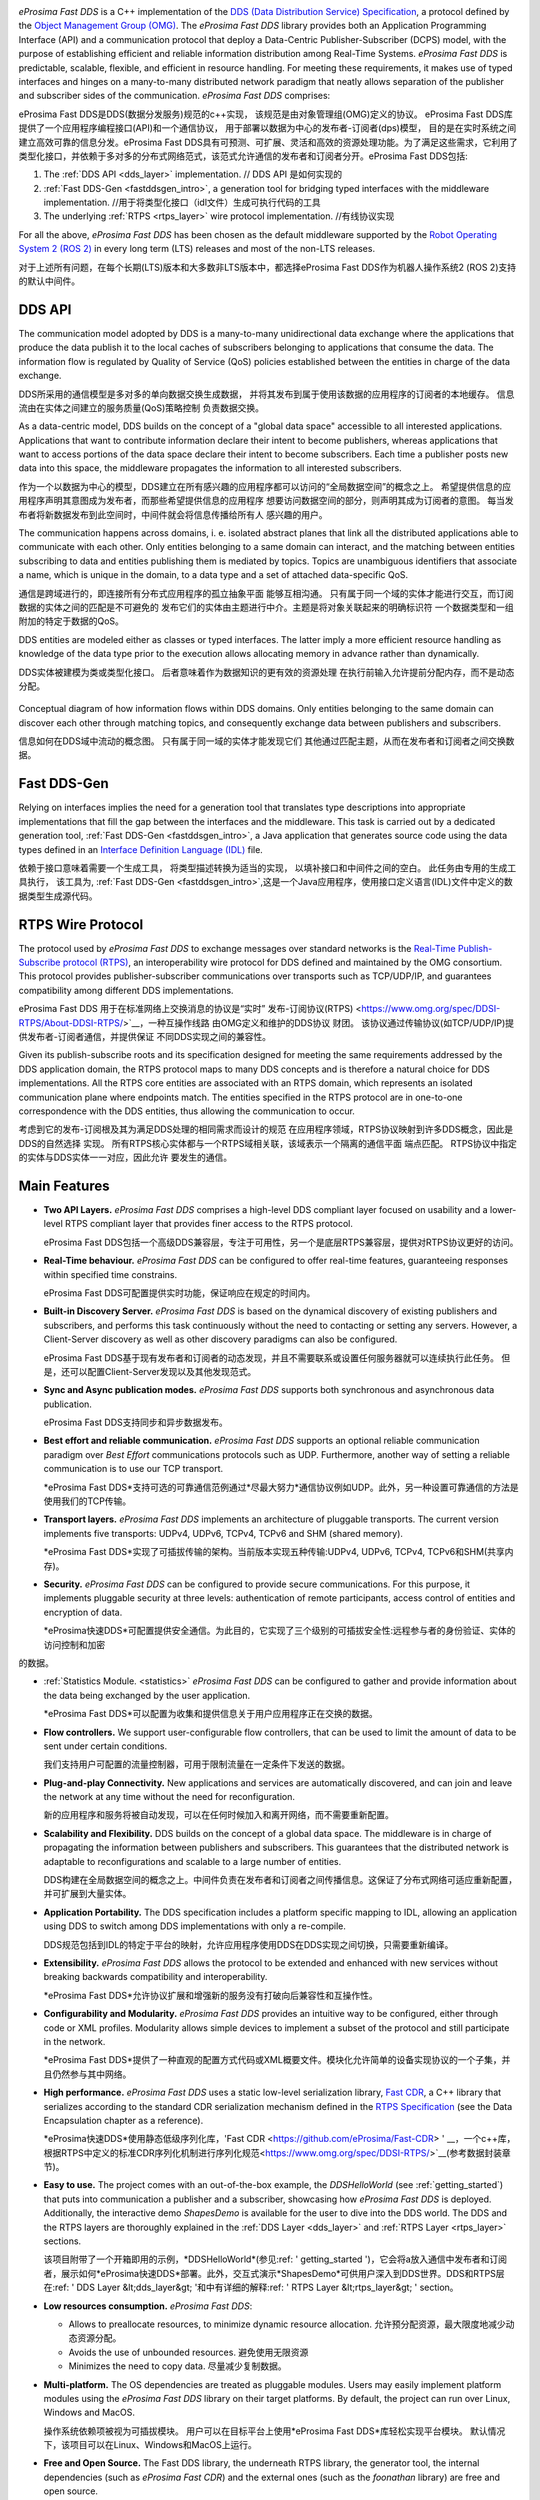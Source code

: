.. raw:: html

  <h1>
    eProsima Fast DDS Documentation
  </h1>

.. image:: /01-figures/logo.png
  :height: 100px
  :width: 100px
  :align: left
  :alt: eProsima
  :target: http://www.eprosima.com/

*eProsima Fast DDS* is a C++ implementation of the
`DDS (Data Distribution Service) Specification <https://www.omg.org/spec/DDS/About-DDS/>`__, a protocol
defined by the `Object Management Group (OMG) <https://www.omg.org/>`__.
The *eProsima Fast DDS* library provides both an Application Programming Interface (API) and a communication protocol
that deploy
a Data-Centric Publisher-Subscriber (DCPS) model, with the purpose of establishing efficient and reliable
information distribution among Real-Time Systems.
*eProsima Fast DDS* is predictable, scalable, flexible, and efficient in resource handling.
For meeting these requirements, it makes use of typed interfaces and hinges on a many-to-many
distributed network paradigm that neatly allows separation of the publisher and subscriber sides of the communication.
*eProsima Fast DDS* comprises:

eProsima Fast DDS是DDS(数据分发服务)规范的c++实现，
该规范是由对象管理组(OMG)定义的协议。
eProsima Fast DDS库提供了一个应用程序编程接口(API)和一个通信协议，
用于部署以数据为中心的发布者-订阅者(dps)模型，
目的是在实时系统之间建立高效可靠的信息分发。eProsima Fast DDS具有可预测、可扩展、灵活和高效的资源处理功能。为了满足这些需求，它利用了类型化接口，并依赖于多对多的分布式网络范式，该范式允许通信的发布者和订阅者分开。eProsima Fast DDS包括:

#.  The :ref:`DDS API <dds_layer>` implementation. // DDS API 是如何实现的
#.  :ref:`Fast DDS-Gen <fastddsgen_intro>`, a generation tool for bridging typed interfaces with the middleware
    implementation. //用于将类型化接口（idl文件）生成可执行代码的工具
#.  The underlying :ref:`RTPS <rtps_layer>` wire protocol implementation. //有线协议实现


For all the above, *eProsima Fast DDS* has been chosen as the default middleware supported by the
`Robot Operating System 2 (ROS 2) <https://index.ros.org/doc/ros2/>`__ in every long term (LTS) releases and most of the
non-LTS releases.

对于上述所有问题，在每个长期(LTS)版本和大多数非LTS版本中，都选择eProsima Fast DDS作为机器人操作系统2 (ROS 2)支持的默认中间件。

DDS API
^^^^^^^

The communication model adopted by DDS is a many-to-many unidirectional data exchange where the applications that
produce the data publish it to the local caches of subscribers belonging to applications that consume the data.
The information flow is regulated by Quality of Service (QoS) policies established between the entities in
charge of the data exchange.

DDS所采用的通信模型是多对多的单向数据交换生成数据，
并将其发布到属于使用该数据的应用程序的订阅者的本地缓存。
信息流由在实体之间建立的服务质量(QoS)策略控制
负责数据交换。

As a data-centric model, DDS builds on the concept of a "global data space" accessible to all interested applications.
Applications that want to contribute information declare their intent to become publishers, whereas applications that
want to access portions of the data space declare their intent to become subscribers.
Each time a publisher posts new data into this space, the middleware propagates the information to all
interested subscribers.

作为一个以数据为中心的模型，DDS建立在所有感兴趣的应用程序都可以访问的“全局数据空间”的概念之上。
希望提供信息的应用程序声明其意图成为发布者，而那些希望提供信息的应用程序
想要访问数据空间的部分，则声明其成为订阅者的意图。
每当发布者将新数据发布到此空间时，中间件就会将信息传播给所有人
感兴趣的用户。

The communication happens across domains, i. e. isolated abstract planes that link all the distributed applications
able to communicate with each other.
Only entities belonging to a same domain can interact, and the matching between entities subscribing to data and
entities publishing them is mediated by topics. Topics are unambiguous identifiers that associate a
name, which is unique in the domain, to a data type and a set of attached data-specific QoS.

通信是跨域进行的，即连接所有分布式应用程序的孤立抽象平面
能够互相沟通。
只有属于同一个域的实体才能进行交互，而订阅数据的实体之间的匹配是不可避免的
发布它们的实体由主题进行中介。主题是将对象关联起来的明确标识符
一个数据类型和一组附加的特定于数据的QoS。

DDS entities are modeled either as classes or typed interfaces.
The latter imply a more efficient resource handling as knowledge of the data
type prior to the execution allows allocating memory in advance rather than dynamically.

DDS实体被建模为类或类型化接口。
后者意味着作为数据知识的更有效的资源处理
在执行前输入允许提前分配内存，而不是动态分配。

.. figure:: /01-figures/DDS_concept.svg
    :align: center

    Conceptual diagram of how information flows within DDS domains.
    Only entities belonging to the same domain can discover each
    other through matching topics, and consequently exchange data between publishers and subscribers.
    
    信息如何在DDS域中流动的概念图。
    只有属于同一域的实体才能发现它们
    其他通过匹配主题，从而在发布者和订阅者之间交换数据。

Fast DDS-Gen
^^^^^^^^^^^^

Relying on interfaces implies the need for a generation tool that translates type descriptions into appropriate
implementations that fill the gap between the interfaces and the middleware.
This task is carried out by a dedicated generation tool, :ref:`Fast DDS-Gen <fastddsgen_intro>`, a Java application
that generates source code using the data types defined in an
`Interface Definition Language (IDL) <https://www.omg.org/spec/IDL/About-IDL/>`__ file.

依赖于接口意味着需要一个生成工具，
将类型描述转换为适当的实现，
以填补接口和中间件之间的空白。
此任务由专用的生成工具执行，
该工具为, :ref:`Fast DDS-Gen <fastddsgen_intro>`,这是一个Java应用程序，使用接口定义语言(IDL)文件中定义的数据类型生成源代码。

RTPS Wire Protocol
^^^^^^^^^^^^^^^^^^

The protocol used by *eProsima Fast DDS* to exchange messages over standard networks is the `Real-Time
Publish-Subscribe protocol (RTPS) <https://www.omg.org/spec/DDSI-RTPS/About-DDSI-RTPS/>`__, an interoperability wire
protocol for DDS defined and maintained by the OMG
consortium.
This protocol provides publisher-subscriber communications over transports such as TCP/UDP/IP, and guarantees
compatibility among different DDS implementations.

eProsima Fast DDS 用于在标准网络上交换消息的协议是“实时”
发布-订阅协议(RTPS) <https://www.omg.org/spec/DDSI-RTPS/About-DDSI-RTPS/>`__，一种互操作线路
由OMG定义和维护的DDS协议
财团。
该协议通过传输协议(如TCP/UDP/IP)提供发布者-订阅者通信，并提供保证
不同DDS实现之间的兼容性。

Given its publish-subscribe roots and its specification designed for meeting the same requirements addressed by the DDS
application domain, the RTPS protocol maps to many DDS concepts and is therefore a natural choice for DDS
implementations.
All the RTPS core entities are associated with an RTPS domain, which represents an isolated communication plane where
endpoints match.
The entities specified in the RTPS protocol are in one-to-one correspondence with the DDS entities, thus allowing
the communication to occur.

考虑到它的发布-订阅根及其为满足DDS处理的相同需求而设计的规范
在应用程序领域，RTPS协议映射到许多DDS概念，因此是DDS的自然选择
实现。
所有RTPS核心实体都与一个RTPS域相关联，该域表示一个隔离的通信平面
端点匹配。
RTPS协议中指定的实体与DDS实体一一对应，因此允许
要发生的通信。

Main Features
^^^^^^^^^^^^^

* **Two API Layers.** *eProsima Fast DDS* comprises a high-level DDS compliant layer focused on usability and a
  lower-level RTPS compliant layer that provides finer access to the RTPS protocol.
  
  eProsima Fast DDS包括一个高级DDS兼容层，专注于可用性，另一个是底层RTPS兼容层，提供对RTPS协议更好的访问。

* **Real-Time behaviour.** *eProsima Fast DDS* can be configured to offer real-time features, guaranteeing responses
  within specified time constrains.

  eProsima Fast DDS可配置提供实时功能，保证响应在规定的时间内。

* **Built-in Discovery Server.** *eProsima Fast DDS* is based on the dynamical discovery of existing publishers and
  subscribers, and performs this task continuously without the need to contacting or setting any servers.
  However, a Client-Server discovery as well as other discovery paradigms can also be configured.

  eProsima Fast DDS基于现有发布者和订阅者的动态发现，并且不需要联系或设置任何服务器就可以连续执行此任务。
  但是，还可以配置Client-Server发现以及其他发现范式。


* **Sync and Async publication modes.** *eProsima Fast DDS* supports both synchronous and asynchronous data publication.
  
  eProsima Fast DDS支持同步和异步数据发布。

* **Best effort and reliable communication.** *eProsima Fast DDS* supports an optional reliable communication paradigm
  over *Best Effort* communications protocols
  such as UDP. Furthermore, another way of setting a reliable communication is to use our TCP transport.

  *eProsima Fast DDS*支持可选的可靠通信范例通过*尽最大努力*通信协议例如UDP。此外，另一种设置可靠通信的方法是使用我们的TCP传输。

* **Transport layers.** *eProsima Fast DDS* implements an architecture of pluggable transports. The current version
  implements five transports: UDPv4, UDPv6, TCPv4, TCPv6 and SHM (shared memory).

  *eProsima Fast DDS*实现了可插拔传输的架构。当前版本实现五种传输:UDPv4, UDPv6, TCPv4, TCPv6和SHM(共享内存)。

* **Security.** *eProsima Fast DDS* can be configured to provide secure communications. For this purpose, it implements
  pluggable security at three levels: authentication of remote participants, access control of entities and encryption
  of data.

  *eProsima快速DDS*可配置提供安全通信。为此目的，它实现了三个级别的可插拔安全性:远程参与者的身份验证、实体的访问控制和加密
的数据。

* :ref:`Statistics Module. <statistics>` *eProsima Fast DDS* can be configured to gather and provide information
  about the data being exchanged by the user application.

  *eProsima Fast DDS*可以配置为收集和提供信息关于用户应用程序正在交换的数据。

* **Flow controllers.** We support user-configurable flow controllers, that can be used to limit the amount
  of data to be sent under certain conditions.

  我们支持用户可配置的流量控制器，可用于限制流量在一定条件下发送的数据。

* **Plug-and-play Connectivity.** New applications and services are automatically discovered, and can join and leave
  the network at any time without the
  need for reconfiguration.

  新的应用程序和服务将被自动发现，可以在任何时候加入和离开网络，而不需要重新配置。

* **Scalability and Flexibility.** DDS builds on the concept of a global data space. The middleware is in charge of
  propagating the information between publishers and subscribers. This guarantees that the distributed network is
  adaptable to reconfigurations and scalable to a large number of entities.

  DDS构建在全局数据空间的概念之上。中间件负责在发布者和订阅者之间传播信息。这保证了分布式网络可适应重新配置，并可扩展到大量实体。

* **Application Portability.** The DDS specification includes a platform specific mapping to IDL, allowing an
  application using DDS to switch among DDS implementations with only a re-compile.

  DDS规范包括到IDL的特定于平台的映射，允许应用程序使用DDS在DDS实现之间切换，只需要重新编译。

* **Extensibility.** *eProsima Fast DDS* allows the protocol to be extended and enhanced with new services without
  breaking backwards compatibility and interoperability.

  *eProsima Fast DDS*允许协议扩展和增强新的服务没有打破向后兼容性和互操作性。

* **Configurability and Modularity.** *eProsima Fast DDS* provides an intuitive way to be configured, either through
  code or XML profiles. Modularity allows simple devices to implement a subset of the protocol and still participate in
  the network.

  *eProsima Fast DDS*提供了一种直观的配置方式代码或XML概要文件。模块化允许简单的设备实现协议的一个子集，并且仍然参与其中网络。

* **High performance.** *eProsima Fast DDS* uses a static low-level serialization library,
  `Fast CDR <https://github.com/eProsima/Fast-CDR>`__,
  a C++ library that serializes according to the standard CDR serialization mechanism defined in the `RTPS
  Specification <https://www.omg.org/spec/DDSI-RTPS/>`__ (see the Data Encapsulation chapter as a reference).

  *eProsima快速DDS*使用静态低级序列化库，'Fast CDR <https://github.com/eProsima/Fast-CDR> ' __，一个c++库，根据RTPS中定义的标准CDR序列化机制进行序列化规范<https://www.omg.org/spec/DDSI-RTPS/>`__(参考数据封装章节)。

* **Easy to use.** The project comes with an out-of-the-box example, the *DDSHelloWorld*
  (see :ref:`getting_started`) that puts into communication a
  publisher and a subscriber, showcasing how *eProsima Fast DDS* is deployed.
  Additionally, the interactive demo *ShapesDemo* is available for the user to dive into the DDS world.
  The DDS and the RTPS layers are thoroughly explained in the :ref:`DDS Layer <dds_layer>` and
  :ref:`RTPS Layer <rtps_layer>` sections.

  该项目附带了一个开箱即用的示例，*DDSHelloWorld*(参见:ref: ' getting_started ')，它会将a放入通信中发布者和订阅者，展示如何*eProsima快速DDS*部署。此外，交互式演示*ShapesDemo*可供用户深入到DDS世界。DDS和RTPS层在:ref: ' DDS Layer &lt;dds_layer&gt; '和中有详细的解释:ref: ' RTPS Layer &lt;rtps_layer&gt; ' section。

* **Low resources consumption.** *eProsima Fast DDS*:

  * Allows to preallocate resources, to minimize dynamic resource allocation. 允许预分配资源，最大限度地减少动态资源分配。
  * Avoids the use of unbounded resources. 避免使用无限资源
  * Minimizes the need to copy data. 尽量减少复制数据。

* **Multi-platform.** The OS dependencies are treated as pluggable modules.
  Users may easily implement platform modules using the *eProsima Fast DDS* library on their target platforms.
  By default, the project can run over Linux, Windows and MacOS.

  操作系统依赖项被视为可插拔模块。
  用户可以在目标平台上使用*eProsima Fast DDS*库轻松实现平台模块。
  默认情况下，该项目可以在Linux、Windows和MacOS上运行。

* **Free and Open Source.** The Fast DDS library, the underneath RTPS library, the generator tool, the internal
  dependencies (such as *eProsima Fast CDR*) and the external ones (such as the *foonathan* library) are free and
  open source.
  
  Fast DDS库，下面的RTPS库，生成器工具，内部依赖(如*eProsima Fast CDR*)和外部(如*foonathan*库)是免费的开源的。

Contacts and Commercial support
^^^^^^^^^^^^^^^^^^^^^^^^^^^^^^^

Find more about us at `eProsima's webpage <https://eprosima.com/>`__.

Support available at:

* Email: support@eprosima.com
* Phone: +34 91 804 34 48

Contributing to the documentation
^^^^^^^^^^^^^^^^^^^^^^^^^^^^^^^^^

*Fast DDS-Docs* is an open source project, and as such all contributions, both in the form of feedback and content
generation, are most welcomed.
To make such contributions, please refer to the
`Contribution Guidelines <https://github.com/eProsima/all-docs/blob/master/CONTRIBUTING.md>`_ hosted in our GitHub repository.

Fast DDS-Docs是一个开源项目，因此所有的贡献，无论是在反馈和内容的形式
一代，最受欢迎。如欲作出有关贡献，请参阅
`Contribution Guidelines <https://github.com/eProsima/all-docs/blob/master/CONTRIBUTING.md>`_托管在我们的GitHub存储库中。

中文翻译
^^^^^^^^

该文档由机器接口翻译而成，如果有错误的地方还请联系:

Email: 928559572@qq.com


Structure of the documentation
^^^^^^^^^^^^^^^^^^^^^^^^^^^^^^

This documentation is organized into the sections below.

本文档分为以下几个部分:

* :ref:`Installation Manual <linux_binaries>`
* :ref:`Fast DDS <getting_started>`
* :ref:`Fast DDS-Gen <fastddsgen_intro>`
* :ref:`Release Notes <release_notes>`
